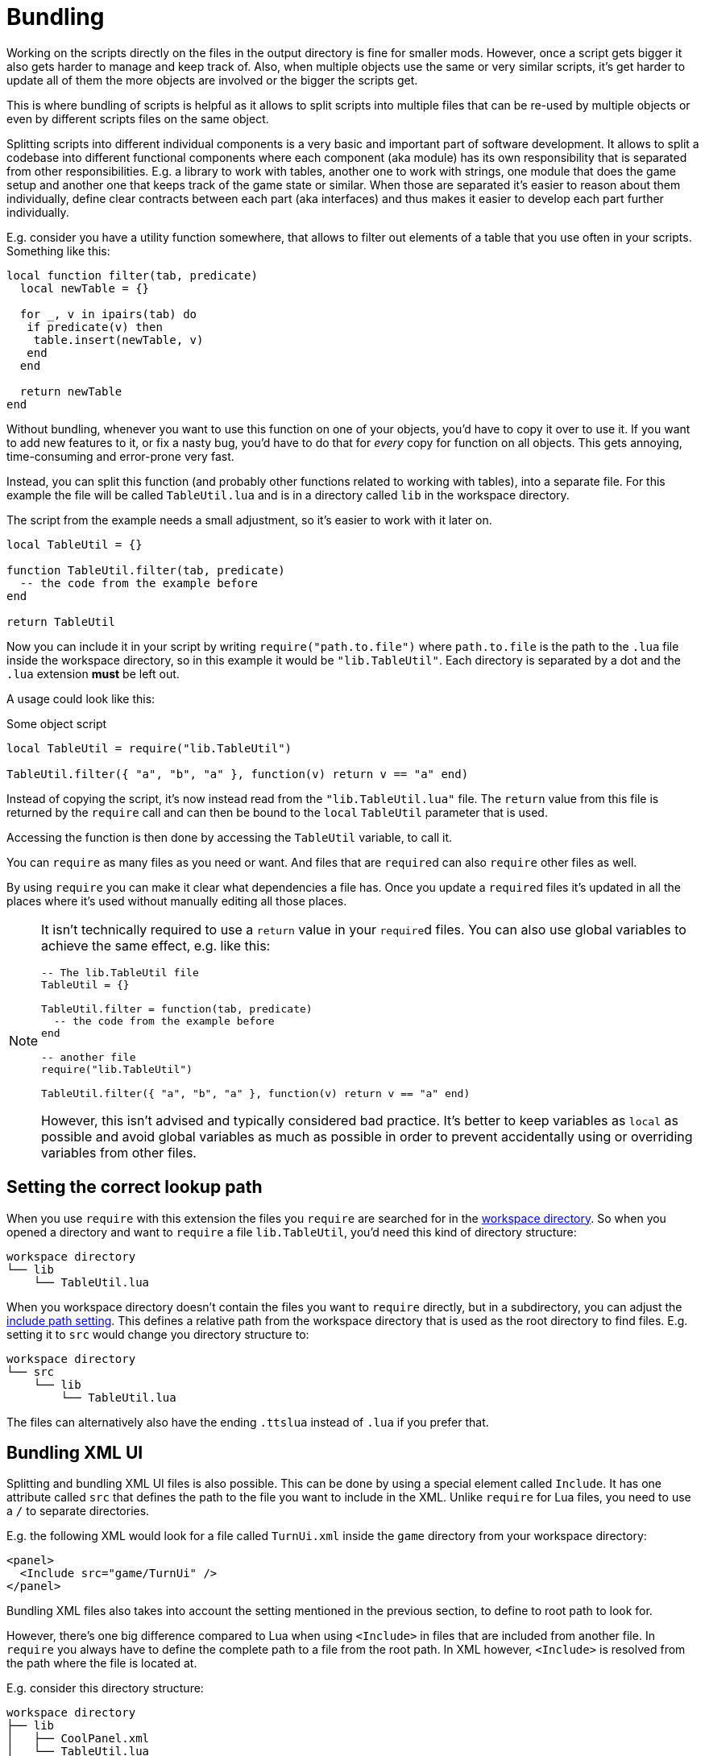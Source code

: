 = Bundling

Working on the scripts directly on the files in the output directory is fine for smaller mods.
However, once a script gets bigger it also gets harder to manage and keep track of.
Also, when multiple objects use the same or very similar scripts, it's get harder to update all of them the more objects are involved or the bigger the scripts get.

This is where bundling of scripts is helpful as it allows to split scripts into multiple files that can be re-used by multiple objects or even by different scripts files on the same object.

Splitting scripts into different individual components is a very basic and important part of software development.
It allows to split a codebase into different functional components where each component (aka module) has its own responsibility that is separated from other responsibilities.
E.g. a library to work with tables, another one to work with strings, one module that does the game setup and another one that keeps track of the game state or similar.
When those are separated it's easier to reason about them individually, define clear contracts between each part (aka interfaces) and thus makes it easier to develop each part further individually.

E.g. consider you have a utility function somewhere, that allows to filter out elements of a table that you use often in your scripts.
Something like this:
[source,lua]
----
local function filter(tab, predicate)
  local newTable = {}

  for _, v in ipairs(tab) do
   if predicate(v) then
    table.insert(newTable, v)
   end
  end

  return newTable
end
----

Without bundling, whenever you want to use this function on one of your objects, you'd have to copy it over to use it.
If you want to add new features to it, or fix a nasty bug, you'd have to do that for _every_ copy for function on all objects.
This gets annoying, time-consuming and error-prone very fast.

Instead, you can split this function (and probably other functions related to working with tables), into a separate file.
For this example the file will be called `TableUtil.lua` and is in a directory called `lib` in the workspace directory.

The script from the example needs a small adjustment, so it's easier to work with it later on.
[source, lua]
----
local TableUtil = {}

function TableUtil.filter(tab, predicate)
  -- the code from the example before
end

return TableUtil
----

Now you can include it in your script by writing `require("path.to.file")` where `path.to.file` is the path to the `.lua` file inside the workspace directory, so in this example it would be `"lib.TableUtil"`.
Each directory is separated by a dot and the `.lua` extension *must* be left out.

A usage could look like this:

.Some object script
[source,lua]
----
local TableUtil = require("lib.TableUtil")

TableUtil.filter({ "a", "b", "a" }, function(v) return v == "a" end)
----

Instead of copying the script, it's now instead read from the `"lib.TableUtil.lua"` file.
The `return` value from this file is returned by the `require` call and can then be bound to the `local` `TableUtil` parameter that is used.

Accessing the function is then done by accessing the `TableUtil` variable, to call it.

You can `require` as many files as you need or want.
And files that are ``require``d can also `require` other files as well.

By using `require` you can make it clear what dependencies a file has.
Once you update a ``require``d files it's updated in all the places where it's used without manually editing all those places.

[NOTE]
====
It isn't technically required to use a `return` value in your ``require``d files.
You can also use global variables to achieve the same effect, e.g. like this:

[source,lua]
----
-- The lib.TableUtil file
TableUtil = {}

TableUtil.filter = function(tab, predicate)
  -- the code from the example before
end

-- another file
require("lib.TableUtil")

TableUtil.filter({ "a", "b", "a" }, function(v) return v == "a" end)
----

However, this isn't advised and typically considered bad practice.
It's better to keep variables as `local` as possible and avoid global variables as much as possible in order to prevent accidentally using or overriding variables from other files.
====

== Setting the correct lookup path

When you use `require` with this extension the files you `require` are searched for in the xref:usage.adoc#workspace[workspace directory].
So when you opened a directory and want to `require` a file `lib.TableUtil`, you'd need this kind of directory structure:

----
workspace directory
└── lib
    └── TableUtil.lua
----

When you workspace directory doesn't contain the files you want to `require` directly, but in a subdirectory, you can adjust the xref:settings.adoc#include[include path setting].
This defines a relative path from the workspace directory that is used as the root directory to find files.
E.g. setting it to `src` would change you directory structure to:

----
workspace directory
└── src
    └── lib
        └── TableUtil.lua
----

The files can alternatively also have the ending `.ttslua` instead of `.lua` if you prefer that.


== Bundling XML UI

Splitting and bundling XML UI files is also possible.
This can be done by using a special element called `Include`.
It has one attribute called `src` that defines the path to the file you want to include in the XML.
Unlike `require` for Lua files, you need to use a `/` to separate directories.

E.g. the following XML would look for a file called `TurnUi.xml` inside the `game` directory from your workspace directory:
[source,xml]
----
<panel>
  <Include src="game/TurnUi" />
</panel>
----

Bundling XML files also takes into account the setting mentioned in the previous section, to define to root path to look for.

However, there's one big difference compared to Lua when using `<Include>` in files that are included from another file.
In `require` you always have to define the complete path to a file from the root path.
In XML however, `<Include>` is resolved from the path where the file is located at.

E.g. consider this directory structure:

----
workspace directory
├── lib
│   ├── CoolPanel.xml
│   └── TableUtil.lua
└── game
    ├── GameController.lua
    ├── PlayerController.lua
    ├── TurnButton.xml
    └── TurnUi.xml
----

In Lua, you'd have to use the complete path to each file:
[source,lua]
----
-- Global
require("game.GameController")

-- game.GameController
require("lib.TableUtil")
require("game.PlayerController")
----

In XML, after resolving the `game/TurnUi.xml` from the root path, the `<Include>` inside `TurnUi.xml` are resolved from its own path:
[source,xml]
----
<!-- Global -->
<Include src="game/TurnUi" />

<!-- TurnUi -->
<Include src="../lib/CoolPanel" />
<Include src="TurnButton" />
----
So `TurnButton.xml` can be included with simply `src="TurnButton"` (as it's in the same directory.
But since `CoolPanel.xml` is in a sibling directory, you'd first have to "navigate" there.
You can use `..` to navigate up in the directory tree.


[#save-and-play]
== Working with bundled scripts

When the extension reads the scripts from TTS it reverses the bundling step and only writes the reduced script to the script file of an object.
When using "Save and Play" the bundling is performed again und the scripts are updated from the files on your local filesystem.

This is great when working on mods where you are the author or have access to the original source files.
However, when looking at the script of other mods (e.g. to find out how things are done, add a feature for yourself, etc.), this isn't helpful as you wouldn't be easily able to use "Save and Play" again since you don't have the files that are used to `require` (or `<Include>`).

This is why the extension also keeps a copy of the bundled script in a separate `bundled` directory in the xref:usage.adoc[output directory].
This is the "raw" version of the script as it is in TTS itself, left untouched.
You can look at the script and even edit it.
Then instead of using the regular "Save and Play" command, there's also a "Save and Play (Bundled)" command.
This will send the scripts that are in the `bundled` directory instead of the regular ones.
No further bundling or processing will happen, the scripts will be sent as is.

This allows to work with mods where the original sources are not available.
It's not as comfortable as using bundling though, e.g. if there's a bug in some ``require``d file that is used on multiple objects, you'd have to again fix that on every object instead of only one file.

== How does it work exactly?

TTS itself only supports one script file per object.
It doesn't offer any support for loading scripts from different files.
So what the extension does is to combine all the split files into one script file again and sent the combined file to TTS.
It also transforms the script a bit to mimic the behavior of the actual `require` function from Lua.
This also ensures that each required file is only loaded once, even if multiple instance of `require` for the same are used.

To get an idea of what happens during bundling, this is a simplified version of the result.

[source,lua]
----
local bundles = {}
local loadedBundles = {}

local require = function(name)
  if not loadedBundles[name] then
    loadedBundles[name] = bundles[name]()
  end

  return loadedBundles[name]
end

bundles["lib.TableUtil"] = function()
  local TableUtil = {}

  function TableUtil.filter(tab, predicate)
    -- the code from the example before
  end

  return TableUtil
end

bundles["root"] = function()
    local TableUtil = require("lib.TableUtil")

    TableUtil.filter({ "a", "b", "a" }, function(v) return v == "a" end)
end

require("root")
----

Each file that is `require` is put into a table and wrapped around a function.
The first time `require` is called for a file, this function is executed and the result will be put into another table.
Now, every subsequent `require` for the same file will simply load this result instead of executing the function again.

The actual result adds some more code, e.g. for error handling and special cases, but this simple example should give a good idea of what is happening.
